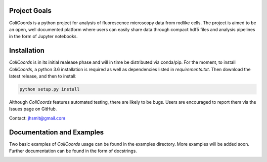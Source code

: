|build| |license| |doi|

|test|

.. |test| image:: images/ColiCoords_Final_Logo.svg
    :width: 50%


.. |build| image:: https://travis-ci.com/Jhsmit/ColiCoords.svg?token=fHmeVP7wJAvRJCPqsnjv&branch=master
    :target: https://travis-ci.com/Jhsmit/ColiCoords 
.. |license| image:: https://img.shields.io/badge/License-GPL%20v3-blue.svg
    :target: https://www.gnu.org/licenses/gpl-3.0
.. |doi| image:: https://zenodo.org/badge/92830488.svg
   :target: https://zenodo.org/badge/latestdoi/92830488
    

Project Goals
=============

ColiCoords is a python project for analysis of fluorescence microscopy data from rodlike cells. The project is aimed to be an open, well documented platform where users can easily share data through compact hdf5 files and analysis pipelines in the form of Jupyter notebooks.


Installation
============

`ColiCoords` is in its initial realease phase and will in time be distributed via conda/pip. For the moment, to install `ColiCoords`, a python 3.6 installation is required as well as dependencies listed in `requirements.txt`. Then download the latest release, and then to install:

.. code:: bash

    python setup.py install


Although `ColiCoords` features automated testing, there are likely to be bugs. Users are encouraged to report them via the Issues page on GitHub. 

Contact: jhsmit@gmail.com

Documentation and Examples
==========================

Two basic examples of `ColiCoords` usage can be found in the examples directory. More examples will be added soon. Further documentation can be found in the form of docstrings.

|pipeline|

.. |pipeline| image:: images/pipeline_figure.png
    :width: 100%
